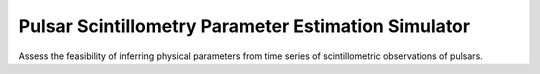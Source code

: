 ****************************************************
Pulsar Scintillometry Parameter Estimation Simulator
****************************************************

Assess the feasibility of inferring physical parameters from time series of
scintillometric observations of pulsars.
